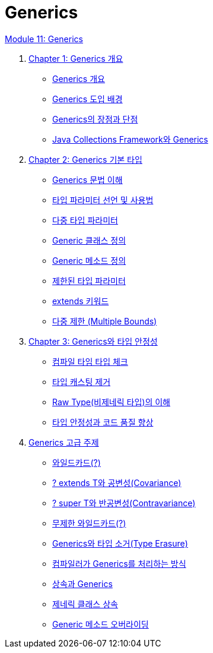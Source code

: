 = Generics

link:./contents/01_generics[Module 11: Generics]

1. link:./contents/02_overview_generics.adoc[Chapter 1: Generics 개요]
* link:./contents/03_generics_overview.adoc[Generics 개요]
* link:./contents/04_background.adoc[Generics 도입 배경]
* link:./contents/05_pros_and_cons.adoc[Generics의 장점과 단점]
* link:./contents/06_generics_collections.adoc[Java Collections Framework와 Generics]

2. link:./contents/07_basic.adoc[Chapter 2: Generics 기본 타입]
* link:./contents/08_syntax.adoc[Generics 문법 이해]
* link:./contents/09_type_parameter.adoc[타입 파라미터 선언 및 사용법]
* link:./contents/10_multiple_type.adoc[다중 타입 파라미터]
* link:./contents/11_generic_class.adoc[Generic 클래스 정의]
* link:./contents/12_generic_method.adoc[Generic 메소드 정의]
* link:./contents/13_bordered_type.adoc[제한된 타입 파라미터]
* link:./contents/14_extends_keyword.adoc[extends 키워드]
* link:./contents/15_multiple_bounds.adoc[다중 제한 (Multiple Bounds)]

3. link:./contents/16_type_safety.adoc[Chapter 3: Generics와 타입 안정성]
* link:./contents/17_type_check_compiletime.adoc[컴파일 타임 타입 체크]
* link:./contents/18_avoiding_typecastring.adoc[타입 캐스팅 제거]
* link:./contents/19_raw_type.adoc[Raw Type(비제네릭 타입)의 이해]
* link:./contents/20_code_quality_improvement[타입 안정성과 코드 품질 향상]

4. link:./contents/21_advanced_topic.adoc[Generics 고급 주제]
* link:./contents/22_wild_card.adoc[와일드카드(?)]
* link:./contents/23_covariance.adoc[? extends T와 공변성(Covariance)]
* link:./contents/24_contravariance.adoc[? super T와 반공변성(Contravariance)]
* link:./contents/25_unlimited_wildcard.adoc[무제한 와일드카드(?)]
* link:./contents/26_type_erasure.adoc[Generics와 타입 소거(Type Erasure)]
* link:./contents/27_generics_compile.adoc[컴파일러가 Generics를 처리하는 방식]
* link:./contents/28_inhertance_generics.adic[상속과 Generics]
* link:./contents/29_generic_class_inheritance.adoc.adoc[제네릭 클래스 상속]
* link:./contents/30_generic_method_overriding.adoc[Generic 메소드 오버라이딩]
